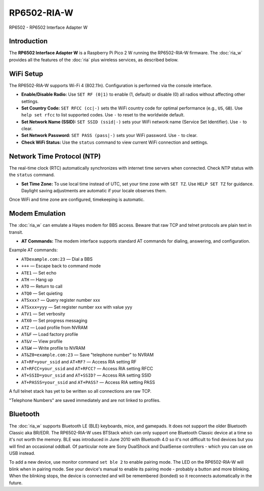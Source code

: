 =================================
RP6502-RIA-W
=================================

RP6502 - RP6502 Interface Adapter W

Introduction
============

The **RP6502 Interface Adapter W** is a Raspberry Pi Pico 2 W running
the RP6502-RIA-W firmware. The :doc:`ria_w` provides all the features
of the :doc:`ria` plus wireless services, as described below.

WiFi Setup
==========

The RP6502-RIA-W supports Wi-Fi 4 (802.11n). Configuration is performed
via the console interface.

- **Enable/Disable Radio:**
  Use ``SET RF (0|1)`` to enable (1, default) or disable (0) all radios
  without affecting other settings.

- **Set Country Code:**
  ``SET RFCC (cc|-)`` sets the WiFi country code for optimal performance
  (e.g., ``US``, ``GB``). Use ``help set rfcc`` to list supported codes.
  Use ``-`` to reset to the worldwide default.

- **Set Network Name (SSID):**
  ``SET SSID (ssid|-)`` sets your WiFi network name (Service Set
  Identifier). Use ``-`` to clear.

- **Set Network Password:**
  ``SET PASS (pass|-)`` sets your WiFi password. Use ``-`` to clear.

- **Check WiFi Status:**
  Use the ``status`` command to view current WiFi connection and
  settings.

Network Time Protocol (NTP)
===========================

The real-time clock (RTC) automatically synchronizes with internet time
servers when connected. Check NTP status with the ``status`` command.

- **Set Time Zone:**
  To use local time instead of UTC, set your time zone with ``SET TZ``.
  Use ``HELP SET TZ`` for guidance. Daylight saving adjustments are
  automatic if your locale observes them.

Once WiFi and time zone are configured, timekeeping is automatic.

Modem Emulation
===============

The :doc:`ria_w` can emulate a Hayes modem for BBS access. Beware that
raw TCP and telnet protocols are plain text in transit.

- **AT Commands:**
  The modem interface supports standard AT commands for dialing,
  answering, and configuration.

Example AT commands:

- ``ATDexample.com:23`` — Dial a BBS
- ``+++`` — Escape back to command mode
- ``ATE1`` — Set echo
- ``ATH`` — Hang up
- ``ATO`` — Return to call
- ``ATQ0`` — Set quieting
- ``ATSxxx?`` — Query register number xxx
- ``ATSxxx=yyy`` — Set register number xxx with value yyy
- ``ATV1`` — Set verbosity
- ``ATX0`` — Set progress messaging
- ``ATZ`` — Load profile from NVRAM
- ``AT&F`` — Load factory profile
- ``AT&V`` — View profile
- ``AT&W`` — Write profile to NVRAM
- ``AT&Z0=example.com:23`` — Save "telephone number" to NVRAM
- ``AT+RF=your_ssid`` and ``AT+RF?`` — Access RIA setting RF
- ``AT+RFCC=your_ssid`` and ``AT+RFCC?`` — Access RIA setting RFCC
- ``AT+SSID=your_ssid`` and ``AT+SSID?`` — Access RIA setting SSID
- ``AT+PASSS=your_ssid`` and ``AT+PASS?`` — Access RIA setting PASS

A full telnet stack has yet to be written so all connections are raw
TCP.

"Telephone Numbers" are saved immediately and are not linked to
profiles.

Bluetooth
=========

The :doc:`ria_w` supports Bluetooth LE (BLE) keyboards, mice, and
gamepads. It does not support the older Bluetooth Classic aka BR/EDR.
The RP6502-RIA-W uses BTStack which can only support one Bluetooth
Classic device at a time so it's not worth the memory. BLE was introduced
in June 2010 with Bluetooth 4.0 so it's not difficult to find devices but
you will find an occasional oddball. Of particular note are Sony DualShock
and DualSense controllers - which you can use on USB instead.

To add a new device, use monitor command ``set ble 2`` to enable pairing
mode. The LED on the RP6502-RIA-W will blink when in pairing mode. See
your device's manual to enable its pairing mode - probably a button and
more blinking. When the blinking stops, the device is connected and will
be remembered (bonded) so it reconnects automatically in the future.
